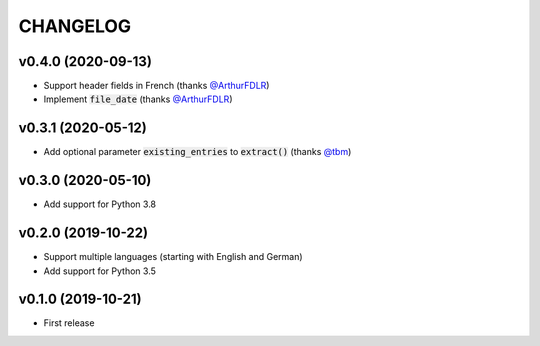 CHANGELOG
=========

v0.4.0 (2020-09-13)
-------------------

- Support header fields in French (thanks `@ArthurFDLR`_)
- Implement :code:`file_date` (thanks `@ArthurFDLR`_)

v0.3.1 (2020-05-12)
-------------------

- Add optional parameter :code:`existing_entries` to :code:`extract()` (thanks `@tbm`_)

v0.3.0 (2020-05-10)
-------------------

- Add support for Python 3.8

v0.2.0 (2019-10-22)
-------------------

- Support multiple languages (starting with English and German)
- Add support for Python 3.5

v0.1.0 (2019-10-21)
-------------------

- First release

.. _@ArthurFDLR: https://github.com/ArthurFDLR
.. _@tbm: https://github.com/tbm
